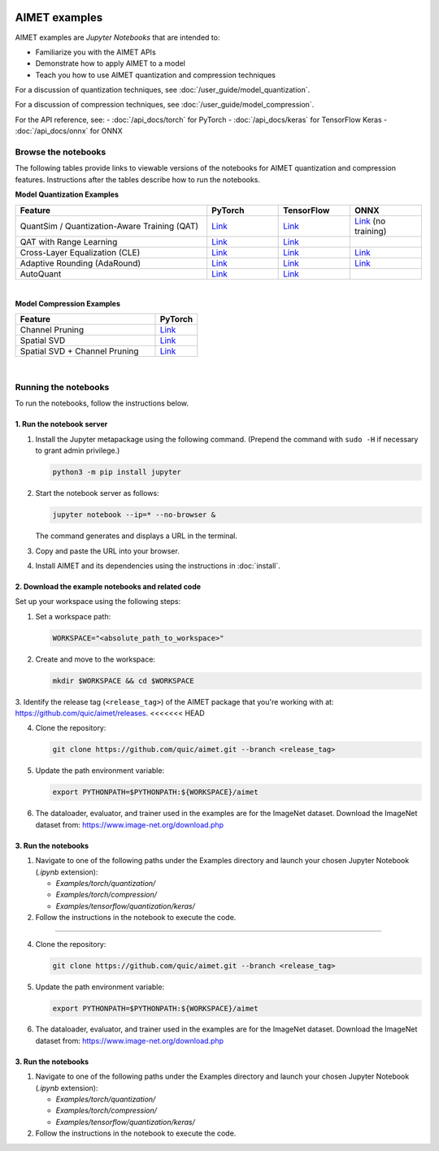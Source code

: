 .. _ug-examples:

.. image:: ../images/logo-quic-on@h68.png

##############
AIMET examples
##############

AIMET examples are *Jupyter Notebooks* that are intended to:

- Familiarize you with the AIMET APIs
- Demonstrate how to apply AIMET to a model
- Teach you how to use AIMET quantization and compression techniques

For a discussion of quantization techniques, see :doc:`/user_guide/model_quantization`.

For a discussion of compression techniques, see :doc:`/user_guide/model_compression`.

For the API reference, see:
- :doc:`/api_docs/torch` for PyTorch
- :doc:`/api_docs/keras` for TensorFlow Keras
- :doc:`/api_docs/onnx` for ONNX

Browse the notebooks
====================

The following tables provide links to viewable versions of the notebooks for AIMET quantization and compression features. Instructions after the tables describe how to run the notebooks.

**Model Quantization Examples**

.. list-table::
   :widths: 32 12 12 12
   :header-rows: 1

   * - Feature
     - PyTorch
     - TensorFlow
     - ONNX
   * - QuantSim / Quantization-Aware Training (QAT)
     - `Link <../Examples/torch/quantization/qat.ipynb>`_
     - `Link <../Examples/tensorflow/quantization/keras/qat.ipynb>`_
     - `Link <../Examples/onnx/quantization/quantsim.ipynb>`_  (no training)
   * - QAT with Range Learning
     - `Link <../Examples/torch/quantization/qat_range_learning.ipynb>`_
     - `Link <../Examples/tensorflow/quantization/keras/qat_range_learning.ipynb>`_
     -
   * - Cross-Layer Equalization (CLE)
     - `Link <../Examples/torch/quantization/cle_bc.ipynb>`_
     - `Link <../Examples/tensorflow/quantization/keras/quantsim_cle.ipynb>`_
     - `Link <../Examples/onnx/quantization/cle.ipynb>`_
   * - Adaptive Rounding (AdaRound)
     - `Link <../Examples/torch/quantization/adaround.ipynb>`_
     - `Link <../Examples/tensorflow/quantization/keras/adaround.ipynb>`_
     - `Link <../Examples/onnx/quantization/adaround.ipynb>`_
   * - AutoQuant
     - `Link <../Examples/torch/quantization/autoquant.ipynb>`_
     - `Link <../Examples/tensorflow/quantization/keras/autoquant.ipynb>`_
     -

|
**Model Compression Examples**

.. list-table::
   :widths: 40 12
   :header-rows: 1

   * - Feature
     - PyTorch
   * - Channel Pruning
     - `Link <../Examples/torch/compression/channel_pruning.ipynb>`_
   * - Spatial SVD
     - `Link <../Examples/torch/compression/spatial_svd.ipynb>`_
   * - Spatial SVD + Channel Pruning
     - `Link <../Examples/torch/compression/spatial_svd_channel_pruning.ipynb>`_


|
Running the notebooks
=====================

To run the notebooks, follow the instructions below.

1. Run the notebook server
--------------------------

1. Install the Jupyter metapackage using the following command. 
   (Prepend the command with ``sudo -H`` if necessary to grant admin privilege.)

   .. code-block:: shell

      python3 -m pip install jupyter

2. Start the notebook server as follows:

   .. code-block:: shell
    
      jupyter notebook --ip=* --no-browser &

   The command generates and displays a URL in the terminal. 
   
3. Copy and paste the URL into your browser.

4. Install AIMET and its dependencies using the instructions in :doc:`install`.


2. Download the example notebooks and related code
--------------------------------------------------

Set up your workspace using the following steps:

1. Set a workspace path:

   .. code-block:: shell
      
      WORKSPACE="<absolute_path_to_workspace>"

2. Create and move to the workspace:

   .. code-block:: shell
    
      mkdir $WORKSPACE && cd $WORKSPACE

3. Identify the release tag (``<release_tag>``) of the AIMET package that you're working with at: https://github.com/quic/aimet/releases.
<<<<<<< HEAD

4. Clone the repository:

   .. code-block:: shell

      git clone https://github.com/quic/aimet.git --branch <release_tag>

5. Update the path environment variable:

   .. code-block:: shell

      export PYTHONPATH=$PYTHONPATH:${WORKSPACE}/aimet

6. The dataloader, evaluator, and trainer used in the examples are for the ImageNet dataset. 
   Download the ImageNet dataset from: 
   https://www.image-net.org/download.php


3. Run the notebooks
--------------------

1. Navigate to one of the following paths under the Examples directory and launch your 
   chosen Jupyter Notebook (`.ipynb` extension):

   - `Examples/torch/quantization/`
   - `Examples/torch/compression/`
   - `Examples/tensorflow/quantization/keras/`

2. Follow the instructions in the notebook to execute the code.

=======

4. Clone the repository:

   .. code-block:: shell

      git clone https://github.com/quic/aimet.git --branch <release_tag>

5. Update the path environment variable:

   .. code-block:: shell

      export PYTHONPATH=$PYTHONPATH:${WORKSPACE}/aimet

6. The dataloader, evaluator, and trainer used in the examples are for the ImageNet dataset. 
   Download the ImageNet dataset from: 
   https://www.image-net.org/download.php


3. Run the notebooks
--------------------

1. Navigate to one of the following paths under the Examples directory and launch your 
   chosen Jupyter Notebook (`.ipynb` extension):

   - `Examples/torch/quantization/`
   - `Examples/torch/compression/`
   - `Examples/tensorflow/quantization/keras/`

2. Follow the instructions in the notebook to execute the code.

